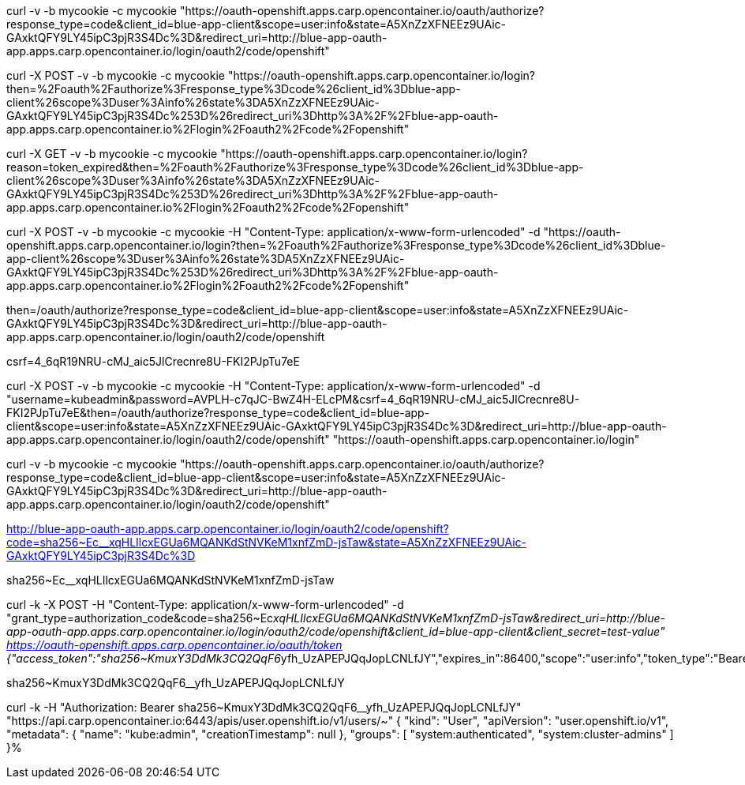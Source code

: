 curl -v -b mycookie -c mycookie "https://oauth-openshift.apps.carp.opencontainer.io/oauth/authorize?response_type=code&client_id=blue-app-client&scope=user:info&state=A5XnZzXFNEEz9UAic-GAxktQFY9LY45ipC3pjR3S4Dc%3D&redirect_uri=http://blue-app-oauth-app.apps.carp.opencontainer.io/login/oauth2/code/openshift"

curl -X POST -v -b mycookie -c mycookie "https://oauth-openshift.apps.carp.opencontainer.io/login?then=%2Foauth%2Fauthorize%3Fresponse_type%3Dcode%26client_id%3Dblue-app-client%26scope%3Duser%3Ainfo%26state%3DA5XnZzXFNEEz9UAic-GAxktQFY9LY45ipC3pjR3S4Dc%253D%26redirect_uri%3Dhttp%3A%2F%2Fblue-app-oauth-app.apps.carp.opencontainer.io%2Flogin%2Foauth2%2Fcode%2Fopenshift"

curl -X GET -v -b mycookie -c mycookie "https://oauth-openshift.apps.carp.opencontainer.io/login?reason=token_expired&then=%2Foauth%2Fauthorize%3Fresponse_type%3Dcode%26client_id%3Dblue-app-client%26scope%3Duser%3Ainfo%26state%3DA5XnZzXFNEEz9UAic-GAxktQFY9LY45ipC3pjR3S4Dc%253D%26redirect_uri%3Dhttp%3A%2F%2Fblue-app-oauth-app.apps.carp.opencontainer.io%2Flogin%2Foauth2%2Fcode%2Fopenshift"

curl -X POST -v -b mycookie -c mycookie -H "Content-Type: application/x-www-form-urlencoded" -d "https://oauth-openshift.apps.carp.opencontainer.io/login?then=%2Foauth%2Fauthorize%3Fresponse_type%3Dcode%26client_id%3Dblue-app-client%26scope%3Duser%3Ainfo%26state%3DA5XnZzXFNEEz9UAic-GAxktQFY9LY45ipC3pjR3S4Dc%253D%26redirect_uri%3Dhttp%3A%2F%2Fblue-app-oauth-app.apps.carp.opencontainer.io%2Flogin%2Foauth2%2Fcode%2Fopenshift"

then=/oauth/authorize?response_type=code&amp;client_id=blue-app-client&amp;scope=user:info&amp;state=A5XnZzXFNEEz9UAic-GAxktQFY9LY45ipC3pjR3S4Dc%3D&amp;redirect_uri=http://blue-app-oauth-app.apps.carp.opencontainer.io/login/oauth2/code/openshift

csrf=4_6qR19NRU-cMJ_aic5JlCrecnre8U-FKI2PJpTu7eE


curl -X POST -v -b mycookie -c mycookie -H "Content-Type: application/x-www-form-urlencoded" -d "username=kubeadmin&password=AVPLH-c7qJC-BwZ4H-ELcPM&csrf=4_6qR19NRU-cMJ_aic5JlCrecnre8U-FKI2PJpTu7eE&then=/oauth/authorize?response_type=code&amp;client_id=blue-app-client&amp;scope=user:info&amp;state=A5XnZzXFNEEz9UAic-GAxktQFY9LY45ipC3pjR3S4Dc%3D&amp;redirect_uri=http://blue-app-oauth-app.apps.carp.opencontainer.io/login/oauth2/code/openshift" "https://oauth-openshift.apps.carp.opencontainer.io/login"

curl -v -b mycookie -c mycookie "https://oauth-openshift.apps.carp.opencontainer.io/oauth/authorize?response_type=code&client_id=blue-app-client&scope=user:info&state=A5XnZzXFNEEz9UAic-GAxktQFY9LY45ipC3pjR3S4Dc%3D&redirect_uri=http://blue-app-oauth-app.apps.carp.opencontainer.io/login/oauth2/code/openshift"

http://blue-app-oauth-app.apps.carp.opencontainer.io/login/oauth2/code/openshift?code=sha256~Ec__xqHLIlcxEGUa6MQANKdStNVKeM1xnfZmD-jsTaw&state=A5XnZzXFNEEz9UAic-GAxktQFY9LY45ipC3pjR3S4Dc%3D

sha256~Ec__xqHLIlcxEGUa6MQANKdStNVKeM1xnfZmD-jsTaw


curl -k -X POST -H "Content-Type: application/x-www-form-urlencoded" -d "grant_type=authorization_code&code=sha256~Ec__xqHLIlcxEGUa6MQANKdStNVKeM1xnfZmD-jsTaw&redirect_uri=http://blue-app-oauth-app.apps.carp.opencontainer.io/login/oauth2/code/openshift&client_id=blue-app-client&client_secret=test-value" https://oauth-openshift.apps.carp.opencontainer.io/oauth/token
{"access_token":"sha256~KmuxY3DdMk3CQ2QqF6__yfh_UzAPEPJQqJopLCNLfJY","expires_in":86400,"scope":"user:info","token_type":"Bearer"}


sha256~KmuxY3DdMk3CQ2QqF6__yfh_UzAPEPJQqJopLCNLfJY

curl -k -H "Authorization: Bearer sha256~KmuxY3DdMk3CQ2QqF6__yfh_UzAPEPJQqJopLCNLfJY" "https://api.carp.opencontainer.io:6443/apis/user.openshift.io/v1/users/~"
{
  "kind": "User",
  "apiVersion": "user.openshift.io/v1",
  "metadata": {
    "name": "kube:admin",
    "creationTimestamp": null
  },
  "groups": [
    "system:authenticated",
    "system:cluster-admins"
  ]
}%                                         
